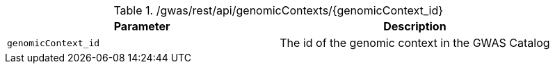 ./gwas/rest/api/genomicContexts/{genomicContext_id}
|===
|Parameter|Description

|`genomicContext_id`
|The id of the genomic context in the GWAS Catalog

|===